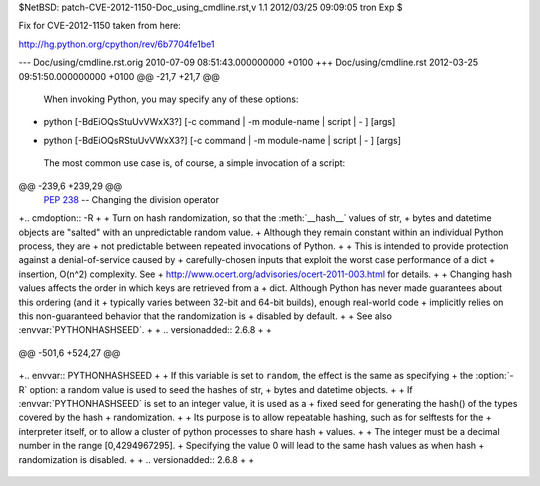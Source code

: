 $NetBSD: patch-CVE-2012-1150-Doc_using_cmdline.rst,v 1.1 2012/03/25 09:09:05 tron Exp $

Fix for CVE-2012-1150 taken from here:

http://hg.python.org/cpython/rev/6b7704fe1be1

--- Doc/using/cmdline.rst.orig	2010-07-09 08:51:43.000000000 +0100
+++ Doc/using/cmdline.rst	2012-03-25 09:51:50.000000000 +0100
@@ -21,7 +21,7 @@
 
 When invoking Python, you may specify any of these options::
 
-    python [-BdEiOQsStuUvVWxX3?] [-c command | -m module-name | script | - ] [args]
+    python [-BdEiOQsRStuUvVWxX3?] [-c command | -m module-name | script | - ] [args]
 
 The most common use case is, of course, a simple invocation of a script::
 
@@ -239,6 +239,29 @@
       :pep:`238` -- Changing the division operator
 
 
+.. cmdoption:: -R
+
+   Turn on hash randomization, so that the :meth:`__hash__` values of str,
+   bytes and datetime objects are "salted" with an unpredictable random value.
+   Although they remain constant within an individual Python process, they are
+   not predictable between repeated invocations of Python.
+
+   This is intended to provide protection against a denial-of-service caused by
+   carefully-chosen inputs that exploit the worst case performance of a dict
+   insertion, O(n^2) complexity.  See
+   http://www.ocert.org/advisories/ocert-2011-003.html for details.
+
+   Changing hash values affects the order in which keys are retrieved from a
+   dict.  Although Python has never made guarantees about this ordering (and it
+   typically varies between 32-bit and 64-bit builds), enough real-world code
+   implicitly relies on this non-guaranteed behavior that the randomization is
+   disabled by default.
+
+   See also :envvar:`PYTHONHASHSEED`.
+
+   .. versionadded:: 2.6.8
+
+
 .. cmdoption:: -s
 
    Don't add user site directory to sys.path
@@ -501,6 +524,27 @@
 
    .. versionadded:: 2.6
 
+.. envvar:: PYTHONHASHSEED
+
+   If this variable is set to ``random``, the effect is the same as specifying
+   the :option:`-R` option: a random value is used to seed the hashes of str,
+   bytes and datetime objects.
+
+   If :envvar:`PYTHONHASHSEED` is set to an integer value, it is used as a
+   fixed seed for generating the hash() of the types covered by the hash
+   randomization.
+
+   Its purpose is to allow repeatable hashing, such as for selftests for the
+   interpreter itself, or to allow a cluster of python processes to share hash
+   values.
+
+   The integer must be a decimal number in the range [0,4294967295].
+   Specifying the value 0 will lead to the same hash values as when hash
+   randomization is disabled.
+
+   .. versionadded:: 2.6.8
+
+
 .. envvar:: PYTHONIOENCODING
 
    Overrides the encoding used for stdin/stdout/stderr, in the syntax
